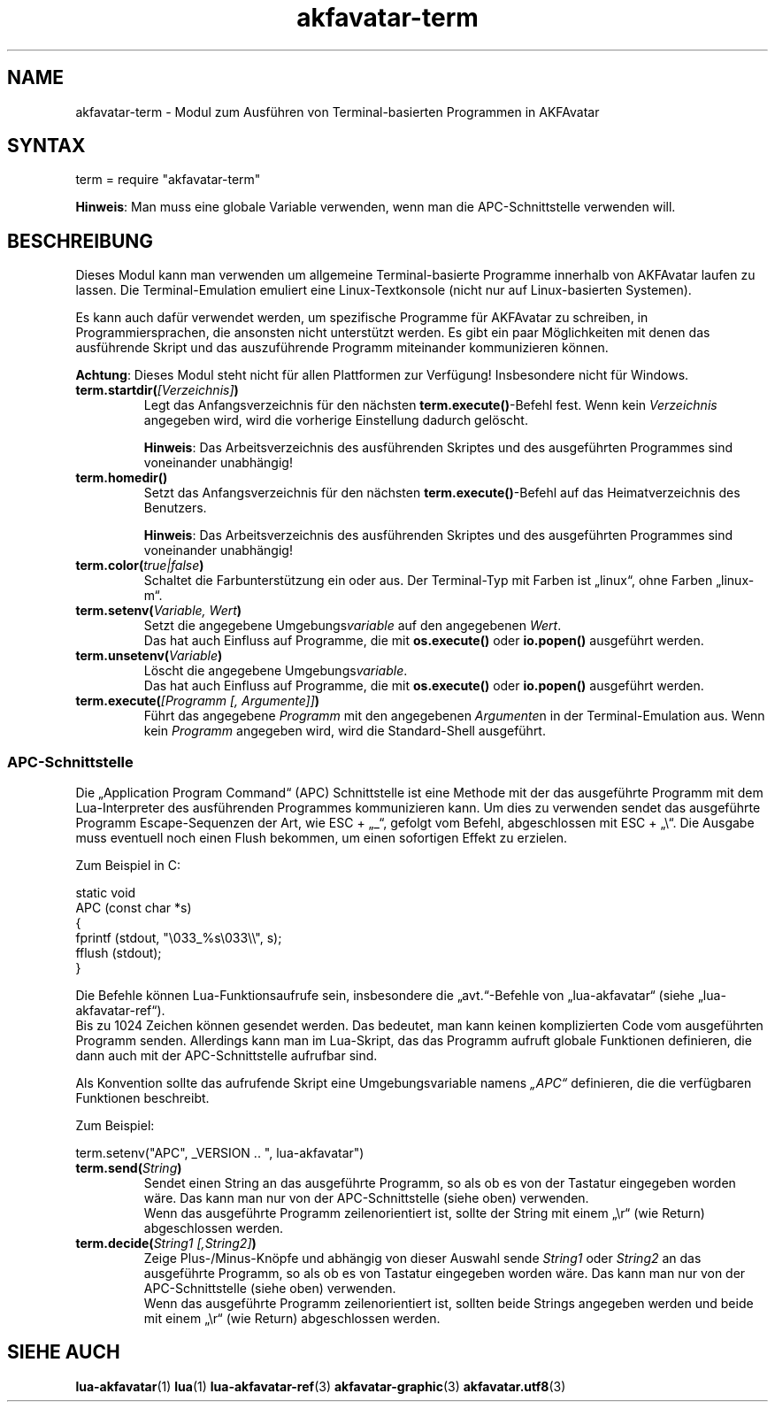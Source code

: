 .\" Process this file with
.\" groff -man -Tutf8 akfavatar-term.de.man
.\"
.
.\" Macros .TQ .EX .EE taken from groff an-ext.tmac
.\" Copyright (C) 2007, 2009 Free Software Foundation, Inc.
.\" You may freely use, modify and/or distribute this file.
.
.\" Continuation line for .TP header.
.de TQ
.  br
.  ns
.  TP \\$1\" no doublequotes around argument!
..
.
.\" Start example.
.de EX
.  nr mE \\n(.f
.  nf
.  nh
.  ft CW
..
.
.
.\" End example.
.de EE
.  ft \\n(mE
.  fi
.  hy \\n(HY
..
.
.TH "akfavatar-term" 3 2012-07-21 AKFAvatar
.nh
.
.SH NAME
akfavatar-term \- Modul zum Ausf\[:u]hren von Terminal-basierten Programmen in AKFAvatar
.
.SH SYNTAX
.PP
term = require "akfavatar-term"
.PP
.BR Hinweis :
Man muss eine globale Variable verwenden, wenn man die APC-Schnittstelle
verwenden will.
.PP
.SH BESCHREIBUNG
.PP
Dieses Modul kann man verwenden um allgemeine Terminal-basierte Programme
innerhalb von AKFAvatar laufen zu lassen.
Die Terminal-Emulation emuliert eine Linux-Textkonsole
(nicht nur auf Linux-basierten Systemen).
.PP
Es kann auch daf\[:u]r verwendet werden, um spezifische Programme f\[:u]r AKFAvatar zu
schreiben, in Programmiersprachen, die ansonsten nicht unterst\[:u]tzt werden.
Es gibt ein paar M\[:o]glichkeiten mit denen das ausf\[:u]hrende Skript und das
auszuf\[:u]hrende Programm miteinander kommunizieren k\[:o]nnen.
.PP
.BR Achtung :
Dieses Modul steht nicht f\[:u]r allen Plattformen zur Verf\[:u]gung!
Insbesondere nicht f\[:u]r Windows.
.PP
.TP
.BI term.startdir( [Verzeichnis] )
Legt das Anfangsverzeichnis f\[:u]r den n\[:a]chsten
.BR term.execute() -Befehl
fest.
Wenn kein
.I Verzeichnis
angegeben wird, wird die vorherige Einstellung dadurch gel\[:o]scht.
.IP
.BR Hinweis :
Das Arbeitsverzeichnis des ausf\[:u]hrenden Skriptes und des ausgef\[:u]hrten
Programmes sind voneinander unabh\[:a]ngig!
.PP
.TP
.B term.homedir()
Setzt das Anfangsverzeichnis f\[:u]r den n\[:a]chsten
.BR term.execute() -Befehl
auf das Heimatverzeichnis des Benutzers.
.IP
.BR Hinweis :
Das Arbeitsverzeichnis des ausf\[:u]hrenden Skriptes und des ausgef\[:u]hrten
Programmes sind voneinander unabh\[:a]ngig!
.PP
.TP
.BI term.color( "true|false" )
Schaltet die Farbunterst\[:u]tzung ein oder aus.
Der Terminal-Typ mit Farben ist \[Bq]linux\[lq],
ohne Farben \[Bq]linux-m\[lq].
.PP
.TP
.BI term.setenv( "Variable, Wert" )
Setzt die angegebene
.RI Umgebungs variable
auf den angegebenen
.IR Wert .
.br
Das hat auch Einfluss auf Programme, die mit
.BR os.execute() " oder " io.popen()
ausgef\[:u]hrt werden.
.PP
.TP
.BI term.unsetenv( Variable )
L\[:o]scht die angegebene
.RI Umgebungs variable .
.br
Das hat auch Einfluss auf Programme, die mit
.BR os.execute() " oder " io.popen()
ausgef\[:u]hrt werden.
.PP
.TP
.BI term.execute( "[Programm [, Argumente]]" )
F\[:u]hrt das angegebene
.I Programm
mit den angegebenen
.IR Argumente n
in der Terminal-Emulation aus.
Wenn kein
.I Programm
angegeben wird, wird die Standard-Shell ausgef\[:u]hrt.
.PP
.SS APC-Schnittstelle
.PP
Die \[Bq]Application Program Command\[lq] (APC) Schnittstelle ist
eine Methode mit der das ausgef\[:u]hrte Programm mit dem Lua-Interpreter
des ausf\[:u]hrenden Programmes kommunizieren kann.
Um dies zu verwenden sendet das ausgef\[:u]hrte Programm Escape-Sequenzen der Art,
wie ESC + \[Bq]_\[lq], gefolgt vom Befehl, abgeschlossen mit 
ESC + \[Bq]\\\[lq].
Die Ausgabe muss eventuell noch einen Flush bekommen, um einen sofortigen
Effekt zu erzielen.
.PP
Zum Beispiel in C:
.PP
.EX
static void
APC (const char *s)
{
  fprintf (stdout, "\\033_%s\\033\\\\", s);
  fflush (stdout);
}
.EE
.PP
Die Befehle k\[:o]nnen Lua-Funktionsaufrufe sein, insbesondere die 
\[Bq]avt.\[lq]-Befehle von \[Bq]lua-akfavatar\[lq]
(siehe \[Bq]lua-akfavatar-ref\[lq]).
.br
Bis zu 1024 Zeichen k\[:o]nnen gesendet werden.
Das bedeutet, man kann keinen komplizierten Code vom ausgef\[:u]hrten Programm
senden.
Allerdings kann man im Lua-Skript, das das Programm aufruft globale Funktionen
definieren, die dann auch mit der APC-Schnittstelle aufrufbar sind.
.PP
Als Konvention sollte das aufrufende Skript eine Umgebungsvariable namens
.I "\[Bq]APC\[lq]"
definieren, die die verf\[:u]gbaren Funktionen beschreibt.
.PP
Zum Beispiel:
.PP
.EX
  term.setenv("APC", _VERSION .. ", lua-akfavatar")
.EE
.PP
.TP
.BI term.send( String )
Sendet einen String an das ausgef\[:u]hrte Programm, so als ob es von der
Tastatur eingegeben worden w\[:a]re.
Das kann man nur von der APC-Schnittstelle (siehe oben) verwenden.
.br
Wenn das ausgef\[:u]hrte Programm zeilenorientiert ist, sollte der String mit
einem \[Bq]\\r\[lq] (wie Return) abgeschlossen werden.
.PP
.TP
.BI term.decide( "String1 [,String2]" )
Zeige Plus-/Minus-Kn\[:o]pfe und abh\[:a]ngig von dieser Auswahl sende
.IR String1 " oder " String2
an das ausgef\[:u]hrte Programm, so als ob es von Tastatur eingegeben
worden w\[:a]re.
Das kann man nur von der APC-Schnittstelle (siehe oben) verwenden.
.br
Wenn das ausgef\[:u]hrte Programm zeilenorientiert ist, sollten beide Strings
angegeben werden und beide mit einem \[Bq]\\r\[lq] (wie Return)
abgeschlossen werden.
.PP
.SH "SIEHE AUCH"
.BR lua-akfavatar (1)
.BR lua (1)
.BR lua-akfavatar-ref (3)
.BR akfavatar-graphic (3)
.BR akfavatar.utf8 (3)
